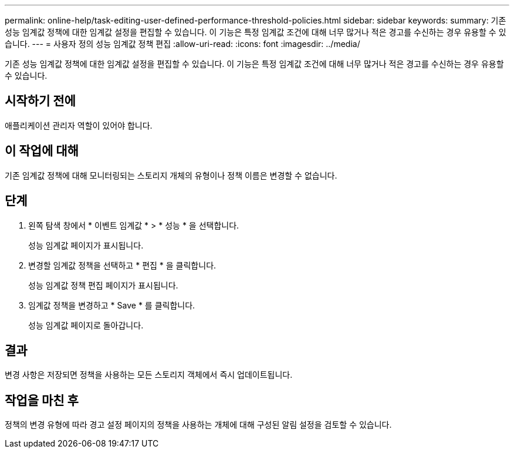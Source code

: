 ---
permalink: online-help/task-editing-user-defined-performance-threshold-policies.html 
sidebar: sidebar 
keywords:  
summary: 기존 성능 임계값 정책에 대한 임계값 설정을 편집할 수 있습니다. 이 기능은 특정 임계값 조건에 대해 너무 많거나 적은 경고를 수신하는 경우 유용할 수 있습니다. 
---
= 사용자 정의 성능 임계값 정책 편집
:allow-uri-read: 
:icons: font
:imagesdir: ../media/


[role="lead"]
기존 성능 임계값 정책에 대한 임계값 설정을 편집할 수 있습니다. 이 기능은 특정 임계값 조건에 대해 너무 많거나 적은 경고를 수신하는 경우 유용할 수 있습니다.



== 시작하기 전에

애플리케이션 관리자 역할이 있어야 합니다.



== 이 작업에 대해

기존 임계값 정책에 대해 모니터링되는 스토리지 개체의 유형이나 정책 이름은 변경할 수 없습니다.



== 단계

. 왼쪽 탐색 창에서 * 이벤트 임계값 * > * 성능 * 을 선택합니다.
+
성능 임계값 페이지가 표시됩니다.

. 변경할 임계값 정책을 선택하고 * 편집 * 을 클릭합니다.
+
성능 임계값 정책 편집 페이지가 표시됩니다.

. 임계값 정책을 변경하고 * Save * 를 클릭합니다.
+
성능 임계값 페이지로 돌아갑니다.





== 결과

변경 사항은 저장되면 정책을 사용하는 모든 스토리지 객체에서 즉시 업데이트됩니다.



== 작업을 마친 후

정책의 변경 유형에 따라 경고 설정 페이지의 정책을 사용하는 개체에 대해 구성된 알림 설정을 검토할 수 있습니다.
